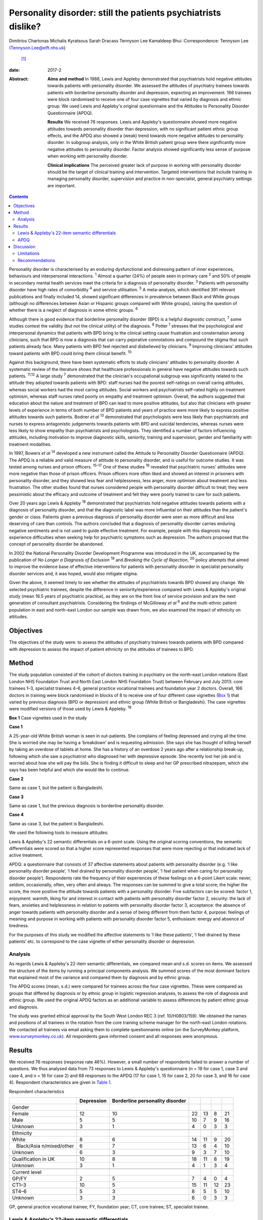 ===============================================================
Personality disorder: still the patients psychiatrists dislike?
===============================================================



Dimitrios Chartonas
Michalis Kyratsous
Sarah Dracass
Tennyson Lee
Kamaldeep Bhui
:Correspondence: Tennyson Lee (Tennyson.Lee@elft.nhs.uk)
 [1]_

:date: 2017-2

:Abstract:
   **Aims and method** In 1988, Lewis and Appleby demonstrated that
   psychiatrists hold negative attitudes towards patients with
   personality disorder. We assessed the attitudes of psychiatry
   trainees towards patients with borderline personality disorder and
   depression, expecting an improvement. 166 trainees were block
   randomised to receive one of four case vignettes that varied by
   diagnosis and ethnic group. We used Lewis and Appleby's original
   questionnaire and the Attitudes to Personality Disorder Questionnaire
   (APDQ).

   **Results** We received 76 responses. Lewis and Appleby's
   questionnaire showed more negative attitudes towards personality
   disorder than depression, with no significant patient ethnic group
   effects, and the APDQ also showed a (weak) trend towards more
   negative attitudes to personality disorder. In subgroup analysis,
   only in the White British patient group were there significantly more
   negative attitudes to personality disorder. Factor analysis showed
   significantly less sense of purpose when working with personality
   disorder.

   **Clinical implications** The perceived greater lack of purpose in
   working with personality disorder should be the target of clinical
   training and intervention. Targeted interventions that include
   training in managing personality disorder, supervision and practice
   in non-specialist, general psychiatry settings are important.


.. contents::
   :depth: 3
..

Personality disorder is characterised by an enduring dysfunctional and
distressing pattern of inner experiences, behaviours and interpersonal
interactions. :sup:`1` Almost a quarter (24%) of people seen in primary
care :sup:`2` and 50% of people in secondary mental health services meet
the criteria for a diagnosis of personality disorder. :sup:`3` Patients
with personality disorder have high rates of comorbidity :sup:`4` and
service utilisation. :sup:`5` A meta-analysis, which identified 391
relevant publications and finally included 14, showed significant
differences in prevalence between Black and White groups (although no
differences between Asian or Hispanic groups compared with White
groups), raising the question of whether there is a neglect of diagnosis
in some ethnic groups. :sup:`6`

Although there is good evidence that borderline personality disorder
(BPD) is a helpful diagnostic construct, :sup:`7` some studies contest
the validity (but not the clinical utility) of the diagnosis. :sup:`8`
Potter :sup:`1` stresses that the psychological and interpersonal
dynamics that patients with BPD bring to the clinical setting cause
frustration and consternation among clinicians, such that BPD is now a
diagnosis that can carry pejorative connotations and compound the stigma
that such patients already face. Many patients with BPD feel rejected
and disbelieved by clinicians. :sup:`9` Improving clinicians' attitudes
toward patients with BPD could bring them clinical benefit. :sup:`10`

Against this background, there have been systematic efforts to study
clinicians' attitudes to personality disorder. A systematic review of
the literature shows that healthcare professionals in general have
negative attitudes towards such patients. :sup:`11,12` A large study
:sup:`7` demonstrated that the clinician's occupational subgroup was
significantly related to the attitude they adopted towards patients with
BPD: staff nurses had the poorest self-ratings on overall caring
attitudes, whereas social workers had the most caring attitudes. Social
workers and psychiatrists self-rated highly on treatment optimism,
whereas staff nurses rated poorly on empathy and treatment optimism.
Overall, the authors suggested that education about the nature and
treatment of BPD can lead to more positive attitudes, but also that
clinicians with greater levels of experience in terms of both number of
BPD patients and years of practice were more likely to express positive
attitudes towards such patients. Bodner *et al* :sup:`13` demonstrated
that psychologists were less likely than psychiatrists and nurses to
express antagonistic judgements towards patients with BPD and suicidal
tendencies, whereas nurses were less likely to show empathy than
psychiatrists and psychologists. They identified a number of factors
influencing attitudes, including motivation to improve diagnostic
skills, seniority, training and supervision, gender and familiarity with
treatment modalities.

In 1997, Bowers *et al* :sup:`14` developed a new instrument called the
Attitude to Personality Disorder Questionnaire (APDQ). The APDQ is a
reliable and valid measure of attitude to personality disorder, and is
useful for outcome studies. It was tested among nurses and prison
officers. :sup:`15–17` One of these studies :sup:`16` revealed that
psychiatric nurses' attitudes were more negative than those of prison
officers. Prison officers more often liked and showed an interest in
prisoners with personality disorder, and they showed less fear and
helplessness, less anger, more optimism about treatment and less
frustration. The other studies found that nurses considered people with
personality disorder difficult to treat; they were pessimistic about the
efficacy and outcome of treatment and felt they were poorly trained to
care for such patients.

Over 20 years ago Lewis & Appleby :sup:`18` demonstrated that
psychiatrists hold negative attitudes towards patients with a diagnosis
of personality disorder, and that the diagnostic label was more
influential on their attitudes than the patient's gender or class.
Patients given a previous diagnosis of personality disorder were seen as
more difficult and less deserving of care than controls. The authors
concluded that a diagnosis of personality disorder carries enduring
negative sentiments and is not used to guide effective treatment. For
example, people with this diagnosis may experience difficulties when
seeking help for psychiatric symptoms such as depression. The authors
proposed that the concept of personality disorder be abandoned.

In 2002 the National Personality Disorder Development Programme was
introduced in the UK, accompanied by the publication of *No Longer a
Diagnosis of Exclusion* :sup:`19` and *Breaking the Cycle of Rejection*,
:sup:`20` policy attempts that aimed to improve the evidence base of
effective interventions for patients with personality disorder in
specialist personality disorder services and, it was hoped, would also
mitigate stigma.

Given the above, it seemed timely to see whether the attitudes of
psychiatrists towards BPD showed any change. We selected psychiatric
trainees, despite the difference in seniority/experience compared with
Lewis & Appleby's original study (mean 16.5 years of psychiatric
practice), as they are on the front line of service provision and are
the next generation of consultant psychiatrists. Considering the
findings of McGilloway *et al* :sup:`6` and the multi-ethnic patient
population in east and north-east London our sample was drawn from, we
also examined the impact of ethnicity on attitudes.

.. _S1:

Objectives
==========

The objectives of the study were: to assess the attitudes of psychiatry
trainees towards patients with BPD compared with depression to assess
the impact of patient ethnicity on the attitudes of trainees to BPD.

.. _S2:

Method
======

The study population consisted of the cohort of doctors training in
psychiatry on the north-east London rotations (East London NHS
Foundation Trust and North East London NHS Foundation Trust) between
February and July 2013: core trainees 1–3, specialist trainees 4–6,
general practice vocational trainees and foundation year 2 doctors.
Overall, 166 doctors in training were block randomised in blocks of 8 to
receive one of four different case vignettes (`Box 1 <#box1>`__) that
varied by previous diagnosis (BPD or depression) and ethnic group (White
British or Bangladeshi). The case vignettes were modified versions of
those used by Lewis & Appleby. :sup:`18`

**Box 1** Case vignettes used in the study

**Case 1**

A 25-year-old White British woman is seen in out-patients. She complains
of feeling depressed and crying all the time. She is worried she may be
having a ‘breakdown’ and is requesting admission. She says she has
thought of killing herself by taking an overdose of tablets at home. She
has a history of an overdose 2 years ago after a relationship break-up,
following which she saw a psychiatrist who diagnosed her with depressive
episode. She recently lost her job and is worried about how she will pay
the bills. She is finding it difficult to sleep and her GP prescribed
nitrazepam, which she says has been helpful and which she would like to
continue.

**Case 2**

Same as case 1, but the patient is Bangladeshi.

**Case 3**

Same as case 1, but the previous diagnosis is borderline personality
disorder.

**Case 4**

Same as case 3, but the patient is Bangladeshi.

We used the following tools to measure attitudes:

Lewis & Appleby's 22 semantic differentials on a 6-point scale. Using
the original scoring conventions, the semantic differentials were scored
so that a higher score represented responses that were more rejecting or
that indicated lack of active treatment.

APDQ: a questionnaire that consists of 37 affective statements about
patients with personality disorder (e.g. ‘I like personality disorder
people’, ‘I feel drained by personality disorder people’, ‘I feel
patient when caring for personality disorder people’). Respondents rate
the frequency of their experiences of these feelings on a 6-point Likert
scale: never, seldom, occasionally, often, very often and always. The
responses can be summed to give a total score; the higher the score, the
more positive the attitude towards patients with a personality disorder.
Five subfactors can be scored: factor 1, enjoyment: warmth, liking for
and interest in contact with patients with personality disorder factor
2, security: the lack of fears, anxieties and helplessness in relation
to patients with personality disorder factor 3, acceptance: the absence
of anger towards patients with personality disorder and a sense of being
different from them factor 4, purpose: feelings of meaning and purpose
in working with patients with personality disorder factor 5, enthusiasm:
energy and absence of tiredness.

For the purposes of this study we modified the affective statements to
‘I like these patients’, ‘I feel drained by these patients’ etc. to
correspond to the case vignette of either personality disorder or
depression.

.. _S3:

Analysis
--------

As regards Lewis & Appleby's 22-item semantic differentials, we compared
mean and s.d. scores on items. We assessed the structure of the items by
running a principal components analysis. We summed scores of the most
dominant factors that explained most of the variance and compared them
by diagnosis and by ethnic group.

The APDQ scores (mean, s.d.) were compared for trainees across the four
case vignettes. These were compared as groups that differed by diagnosis
or by ethnic group in logistic regression analyses, to assess the role
of diagnosis and ethnic group. We used the original APDQ factors as an
additional variable to assess differences by patient ethnic group and
diagnosis.

The study was granted ethical approval by the South West London REC 3
(ref. 10/H0803/159). We obtained the names and positions of all trainees
in the rotation from the core training scheme manager for the north-east
London rotations. We contacted all trainees via email asking them to
complete questionnaires online (on the SurveyMonkey platform,
`www.surveymonkey.co.uk <www.surveymonkey.co.uk>`__). All respondents
gave informed consent and all responses were anonymous.

.. _S4:

Results
=======

We received 76 responses (response rate 46%). However, a small number of
respondents failed to answer a number of questions. We thus analysed
data from 73 responses to Lewis & Appleby's questionnaire (*n* = 19 for
case 1, case 3 and case 4, and *n* = 16 for case 2) and 68 responses to
the APDQ (17 for case 1, 15 for case 2, 20 for case 3, and 16 for case
4). Respondent characteristics are given in `Table 1 <#T1>`__.

.. container:: table-wrap
   :name: T1

   .. container:: caption

      .. rubric:: 

      Respondent characteristics

   +---------------+------------+---------------+----+----+----+----+
   |               | Depression | Borderline    |    |    |    |    |
   |               |            | personality   |    |    |    |    |
   |               |            | disorder      |    |    |    |    |
   +===============+============+===============+====+====+====+====+
   | Gender        |            |               |    |    |    |    |
   +---------------+------------+---------------+----+----+----+----+
   |     Female    | 12         | 10            | 22 | 13 | 8  | 21 |
   +---------------+------------+---------------+----+----+----+----+
   |     Male      | 5          | 5             | 10 | 7  | 9  | 16 |
   +---------------+------------+---------------+----+----+----+----+
   |     Unknown   | 3          | 1             | 4  | 0  | 3  | 3  |
   +---------------+------------+---------------+----+----+----+----+
   |               |            |               |    |    |    |    |
   +---------------+------------+---------------+----+----+----+----+
   | Ethnicity     |            |               |    |    |    |    |
   +---------------+------------+---------------+----+----+----+----+
   |     White     | 8          | 6             | 14 | 11 | 9  | 20 |
   +---------------+------------+---------------+----+----+----+----+
   |               | 6          | 7             | 13 | 6  | 4  | 10 |
   |    Black/Asia |            |               |    |    |    |    |
   | n/mixed/other |            |               |    |    |    |    |
   +---------------+------------+---------------+----+----+----+----+
   |     Unknown   | 6          | 3             | 9  | 3  | 7  | 10 |
   +---------------+------------+---------------+----+----+----+----+
   |               |            |               |    |    |    |    |
   +---------------+------------+---------------+----+----+----+----+
   | Qualification | 10         | 8             | 18 | 11 | 8  | 19 |
   | in UK         |            |               |    |    |    |    |
   +---------------+------------+---------------+----+----+----+----+
   |     Unknown   | 3          | 1             | 4  | 1  | 3  | 4  |
   +---------------+------------+---------------+----+----+----+----+
   |               |            |               |    |    |    |    |
   +---------------+------------+---------------+----+----+----+----+
   | Current level |            |               |    |    |    |    |
   +---------------+------------+---------------+----+----+----+----+
   |     GP/FY     | 2          | 5             | 7  | 4  | 0  | 4  |
   +---------------+------------+---------------+----+----+----+----+
   |     CT1–3     | 10         | 5             | 15 | 11 | 12 | 23 |
   +---------------+------------+---------------+----+----+----+----+
   |     ST4–6     | 5          | 3             | 8  | 5  | 5  | 10 |
   +---------------+------------+---------------+----+----+----+----+
   |     Unknown   | 3          | 3             | 6  | 0  | 3  | 3  |
   +---------------+------------+---------------+----+----+----+----+

   GP, general practice vocational trainee; FY, foundation year; CT,
   core trainee; ST, specialist trainee.

.. _S5:

Lewis & Appleby's 22-item semantic differentials
------------------------------------------------

The scale was subject to principal components factor analysis followed
by an orthogonal rotation to identify 16 of the 22 items loaded (loading
of greater than 0.5) on the first factor (eigenvalue 10.42, explaining
71% of the variance), with two further candidate factors (eigenvalue
1.68, explaining 11.5% and eigenvalue 1.00, explaining 6.1%,
respectively) (`Table 2 <#T2>`__). Only items from the first factor were
summed to compare attitudes, as the second and third factors were
accounted for by 3 items each and did not show a clear conceptual
distinction between each other. The mean and s.d. score of factor 1 was
compared by diagnosis and by ethnic group (case 1: mean 42.42, s.d. =
8.54; case 2: mean 48, s.d. = 8.71; case 3: mean 53.68, s.d. = 11.99;
case 4: mean 51.53, s.d. = 10.51). The scores did not vary by ethnic
groups. The rank sums showed significant differences by diagnosis, with
higher scores (more stigma) towards personality disorder than depression
(overall Kruskal–Wallis χ\ :sup:`2` = 11.38, d.f. = 3, *P* = 0.01)
(`Table 3 <#T3>`__).

.. container:: table-wrap
   :name: T2

   .. container:: caption

      .. rubric:: 

      Principal components analysis

   +-------+-------+-------+-------+-------+-------+-------+-------+
   |       | Mean  | Lo    |       |       |       |       |       |
   |       | `a    | ading |       |       |       |       |       |
   |       | <#TFN |       |       |       |       |       |       |
   |       | 3>`__ |       |       |       |       |       |       |
   |       | (     |       |       |       |       |       |       |
   |       | s.d.) |       |       |       |       |       |       |
   +=======+=======+=======+=======+=======+=======+=======+=======+
   | F     |       |       |       |       |       |       |       |
   | actor |       |       |       |       |       |       |       |
   | 1     |       |       |       |       |       |       |       |
   | (     |       |       |       |       |       |       |       |
   | eigen |       |       |       |       |       |       |       |
   | value |       |       |       |       |       |       |       |
   | 1     |       |       |       |       |       |       |       |
   | 0.42) |       |       |       |       |       |       |       |
   +-------+-------+-------+-------+-------+-------+-------+-------+
   |       | 3.25  | 4.20  | 0     | 0     |   0   | 0     | 0     |
   | Poses | (     | (     | .5955 | .0826 | .0343 | .1059 | .6261 |
   | diff  | 1.18) | 1.30) |       |       |       |       |       |
   | icult |       |       |       |       |       |       |       |
   | manag |       |       |       |       |       |       |       |
   | ement |       |       |       |       |       |       |       |
   | pr    |       |       |       |       |       |       |       |
   | oblem |       |       |       |       |       |       |       |
   +-------+-------+-------+-------+-------+-------+-------+-------+
   |       | 2.17  | 3.64  | 0     | 0     | −0    | −0    | 0     |
   |   Unl | (     | (     | .6828 | .2932 | .0333 | .4351 | .2574 |
   | ikely | 0.94) | 1.48) |       |       |       |       |       |
   | to    |       |       |       |       |       |       |       |
   | im    |       |       |       |       |       |       |       |
   | prove |       |       |       |       |       |       |       |
   +-------+-------+-------+-------+-------+-------+-------+-------+
   |       | 3.67  | 3.28  | 0     | 0     |   0   | 0     | 0     |
   | Cause | (     | (     | .6678 | .2539 | .1938 | .2264 | .4007 |
   | of    | 1.22) | 1.31) |       |       |       |       |       |
   | debts |       |       |       |       |       |       |       |
   | under |       |       |       |       |       |       |       |
   | pati  |       |       |       |       |       |       |       |
   | ent's |       |       |       |       |       |       |       |
   | co    |       |       |       |       |       |       |       |
   | ntrol |       |       |       |       |       |       |       |
   +-------+-------+-------+-------+-------+-------+-------+-------+
   |       | 2.53  | 3.00  | 0     | 0     | −     | −0    | 0     |
   |    No | (     | (     | .7153 | .2039 | 0.041 | .3236 | .3403 |
   | m     | 1.38) | 1.57) |       |       |       |       |       |
   | ental |       |       |       |       |       |       |       |
   | il    |       |       |       |       |       |       |       |
   | lness |       |       |       |       |       |       |       |
   +-------+-------+-------+-------+-------+-------+-------+-------+
   |       | 2.64  | 2.97  | 0     | −0    |   0   | 0     | 0     |
   |  Case | (     | (     | .6820 | .2883 | .0797 | .1921 | .4085 |
   | does  | 1.15) | 1.06) |       |       |       |       |       |
   | not   |       |       |       |       |       |       |       |
   | merit |       |       |       |       |       |       |       |
   | NHS   |       |       |       |       |       |       |       |
   | time  |       |       |       |       |       |       |       |
   +-------+-------+-------+-------+-------+-------+-------+-------+
   |       | 2.67  | 3.95  | 0     | 0     | −0    | −0    | 0     |
   |   Unl | (     | (     | .7376 | .1704 | .1875 | .3877 | .2414 |
   | ikely | 1.15) | 1.23) |       |       |       |       |       |
   | to    |       |       |       |       |       |       |       |
   | com   |       |       |       |       |       |       |       |
   | plete |       |       |       |       |       |       |       |
   | trea  |       |       |       |       |       |       |       |
   | tment |       |       |       |       |       |       |       |
   +-------+-------+-------+-------+-------+-------+-------+-------+
   |       | 2.89  | 3.56  | 0     | 0     | −0    | −0    | 0     |
   |   Unl | (     | (     | .8410 | .1506 | .0388 | .2516 | .2052 |
   | ikely | 0.95) | 1.27) |       |       |       |       |       |
   | to    |       |       |       |       |       |       |       |
   | c     |       |       |       |       |       |       |       |
   | omply |       |       |       |       |       |       |       |
   | with  |       |       |       |       |       |       |       |
   | a     |       |       |       |       |       |       |       |
   | dvice |       |       |       |       |       |       |       |
   |       |       |       |       |       |       |       |       |
   |   and |       |       |       |       |       |       |       |
   | trea  |       |       |       |       |       |       |       |
   | tment |       |       |       |       |       |       |       |
   +-------+-------+-------+-------+-------+-------+-------+-------+
   |       | 2.91  | 2.64  | 0     | 0     | −0    | −0    | 0     |
   |   Sui | (     | (     | .8697 | .0496 | .1665 | .0827 | .2066 |
   | cidal | 1.00) | 1.40) |       |       |       |       |       |
   | urges |       |       |       |       |       |       |       |
   | under |       |       |       |       |       |       |       |
   | pati  |       |       |       |       |       |       |       |
   | ent's |       |       |       |       |       |       |       |
   | co    |       |       |       |       |       |       |       |
   | ntrol |       |       |       |       |       |       |       |
   +-------+-------+-------+-------+-------+-------+-------+-------+
   |     L | 4.08  | 4.72  | 0     | −0    |   0   | 0     | 0     |
   | ikely | (     | (     | .7435 | .3069 | .2593 | .0553 | .2827 |
   | to    | 1.11) | 0.79) |       |       |       |       |       |
   | b     |       |       |       |       |       |       |       |
   | ecome |       |       |       |       |       |       |       |
   | depe  |       |       |       |       |       |       |       |
   | ndent |       |       |       |       |       |       |       |
   | on    |       |       |       |       |       |       |       |
   | one   |       |       |       |       |       |       |       |
   +-------+-------+-------+-------+-------+-------+-------+-------+
   |       | 3.25  | 3.54  | 0     | −0    | −0    | 0     | 0     |
   |  Cond | (     | (     | .8259 | .3129 | .1401 | .1625 | .1740 |
   | ition | 0.94) | 0.91) |       |       |       |       |       |
   | not   |       |       |       |       |       |       |       |
   | s     |       |       |       |       |       |       |       |
   | evere |       |       |       |       |       |       |       |
   +-------+-------+-------+-------+-------+-------+-------+-------+
   |       | 3.25  | 3.55  | 0     | 0     | −0    | −0    | 0     |
   |  Admi | (     | (     | .9096 | .0398 | .1405 | .0416 | .1496 |
   | ssion | 1.50) | 1.40) |       |       |       |       |       |
   | not   |       |       |       |       |       |       |       |
   | indi  |       |       |       |       |       |       |       |
   | cated |       |       |       |       |       |       |       |
   +-------+-------+-------+-------+-------+-------+-------+-------+
   |       | 2.56  | 3.00  | 0     | −0    | −0    | 0     | 0     |
   |   Not | (     | (     | .8246 | .0480 | .1447 | .2903 | .2126 |
   | a     | 0.99) | 0.99) |       |       |       |       |       |
   | su    |       |       |       |       |       |       |       |
   | icide |       |       |       |       |       |       |       |
   | risk  |       |       |       |       |       |       |       |
   +-------+-------+-------+-------+-------+-------+-------+-------+
   |       | 2.42  | 3.08  | 0     | −0    |   0   | 0     | 0     |
   |  Does | (     | (     | .8481 | .2232 | .0573 | .1831 | .1942 |
   | not   | 1.59) | 1.51) |       |       |       |       |       |
   | re    |       |       |       |       |       |       |       |
   | quire |       |       |       |       |       |       |       |
   | sic   |       |       |       |       |       |       |       |
   | kness |       |       |       |       |       |       |       |
   | c     |       |       |       |       |       |       |       |
   | ertif |       |       |       |       |       |       |       |
   | icate |       |       |       |       |       |       |       |
   +-------+-------+-------+-------+-------+-------+-------+-------+
   |       | 3.29  | 3.08  | 0     | −0    | −0    | 0     | 0     |
   |  Depe | (     | (     | .8432 | .2268 | .0802 | .0578 | .2279 |
   | ndent | 1.18) | 1.23) |       |       |       |       |       |
   | on    |       |       |       |       |       |       |       |
   | BZs   |       |       |       |       |       |       |       |
   +-------+-------+-------+-------+-------+-------+-------+-------+
   |       | 1.91  | 1.95  | 0     | −0    | −0    | 0     | 0     |
   |   Psy | (     | (     | .9452 | .0484 | .0436 | .0273 | .1017 |
   | choth | 1.16) | 1.11) |       |       |       |       |       |
   | erapy |       |       |       |       |       |       |       |
   | ref   |       |       |       |       |       |       |       |
   | erral |       |       |       |       |       |       |       |
   | not   |       |       |       |       |       |       |       |
   | indi  |       |       |       |       |       |       |       |
   | cated |       |       |       |       |       |       |       |
   +-------+-------+-------+-------+-------+-------+-------+-------+
   |       | 1.83  | 3.47  | 0     | −0    | −0    | 0     | 0     |
   | Antid | (     | (     | .8676 | .2914 | .0017 | .1573 | .1377 |
   | epres | 1.16) | 1.59) |       |       |       |       |       |
   | sants |       |       |       |       |       |       |       |
   | not   |       |       |       |       |       |       |       |
   | indi  |       |       |       |       |       |       |       |
   | cated |       |       |       |       |       |       |       |
   +-------+-------+-------+-------+-------+-------+-------+-------+
   |       |       |       |       |       |       |       |       |
   +-------+-------+-------+-------+-------+-------+-------+-------+
   | F     |       |       |       |       |       |       |       |
   | actor |       |       |       |       |       |       |       |
   | 2     |       |       |       |       |       |       |       |
   | (     |       |       |       |       |       |       |       |
   | eigen |       |       |       |       |       |       |       |
   | value |       |       |       |       |       |       |       |
   | 1.68) |       |       |       |       |       |       |       |
   +-------+-------+-------+-------+-------+-------+-------+-------+
   |       | 2.91  | 2.68  | −0    | 0     |       | 0     | 0     |
   |    Ma | (     | (     | .0609 | .6055 | 0.208 | .2771 | .5095 |
   | nipul | 0.95) | 1.32) |       |       |       |       |       |
   | ating |       |       |       |       |       |       |       |
   | admi  |       |       |       |       |       |       |       |
   | ssion |       |       |       |       |       |       |       |
   +-------+-------+-------+-------+-------+-------+-------+-------+
   |       | 2.46  | 3.08  | 0     | 0     | −0    | 0     | 0     |
   |   Unl | (     | (     | .1055 | .6853 | .1458 | .3179 | .3969 |
   | ikely | 1.09) | 1.36) |       |       |       |       |       |
   | to    |       |       |       |       |       |       |       |
   | a     |       |       |       |       |       |       |       |
   | rouse |       |       |       |       |       |       |       |
   | sym   |       |       |       |       |       |       |       |
   | pathy |       |       |       |       |       |       |       |
   +-------+-------+-------+-------+-------+-------+-------+-------+
   |       | 2.86  | 3.36  | 0     | 0     |   0   | 0     | 0     |
   | Would | (     | (     | .3862 | .4406 | .1868 | .0396 | .6203 |
   | not   | 1.40) | 1.55) |       |       |       |       |       |
   | like  |       |       |       |       |       |       |       |
   | to    |       |       |       |       |       |       |       |
   | have  |       |       |       |       |       |       |       |
   | in    |       |       |       |       |       |       |       |
   | one's |       |       |       |       |       |       |       |
   | c     |       |       |       |       |       |       |       |
   | linic |       |       |       |       |       |       |       |
   +-------+-------+-------+-------+-------+-------+-------+-------+
   |       |       |       |       |       |       |       |       |
   +-------+-------+-------+-------+-------+-------+-------+-------+
   | F     |       |       |       |       |       |       |       |
   | actor |       |       |       |       |       |       |       |
   | 3     |       |       |       |       |       |       |       |
   | (     |       |       |       |       |       |       |       |
   | eigen |       |       |       |       |       |       |       |
   | value |       |       |       |       |       |       |       |
   | 1.00) |       |       |       |       |       |       |       |
   +-------+-------+-------+-------+-------+-------+-------+-------+
   |     T | 2.97  | 3.64  | 0     | 0     | −0    | 0     | 0     |
   | aking | (     | (     | .2184 | .4940 | .6602 | .1606 | .2466 |
   | an    | 1.03) | 1.35) |       |       |       |       |       |
   | ove   |       |       |       |       |       |       |       |
   | rdose |       |       |       |       |       |       |       |
   | would |       |       |       |       |       |       |       |
   | be    |       |       |       |       |       |       |       |
   | atte  |       |       |       |       |       |       |       |
   | ntion |       |       |       |       |       |       |       |
   |       |       |       |       |       |       |       |       |
   |    se |       |       |       |       |       |       |       |
   | eking |       |       |       |       |       |       |       |
   +-------+-------+-------+-------+-------+-------+-------+-------+
   |     S | 1.61  | 1.82  | 0     | 0     |   0   | 0     | 0     |
   | hould | (     | (     | .3843 | .3520 | .6137 | .0264 | .3511 |
   | be    | 1.10) | 0.93) |       |       |       |       |       |
   | disch |       |       |       |       |       |       |       |
   | arged |       |       |       |       |       |       |       |
   | from  |       |       |       |       |       |       |       |
   | o     |       |       |       |       |       |       |       |
   | ut-pa |       |       |       |       |       |       |       |
   | tient |       |       |       |       |       |       |       |
   |       |       |       |       |       |       |       |       |
   |  foll |       |       |       |       |       |       |       |
   | ow-up |       |       |       |       |       |       |       |
   +-------+-------+-------+-------+-------+-------+-------+-------+
   |     L | 3.11  | 3.64  | 0     | 0     |   0   | −0    | 0     |
   | ikely | (     | (     | .4816 | .1173 | .5391 | .1399 | .4441 |
   | to    | 1.28) | 1.48) |       |       |       |       |       |
   | annoy |       |       |       |       |       |       |       |
   +-------+-------+-------+-------+-------+-------+-------+-------+

   BPD, borderline personality disorder; BZ, benzodiazepine; NHS,
   National Health Service.

   Means: higher values indicate greater agreement with statement; there
   was a 6-point scale between the two statements of the semantic
   differential.

.. container:: table-wrap
   :name: T3

   .. container:: caption

      .. rubric:: 

      Attitudes to BPD based on the four test vignettes (factor 1:
      Kruskal–Wallis equality-of-populations rank test)

   ============= ================ ========
   Case vignette Respondents, *n* Rank sum
   ============= ================ ========
   1             19               460.50
   \                              
   2             16               564.50
   \                              
   3             19               860.50
   \                              
   4             19               815.50
   ============= ================ ========

   χ\ :sup:`2` = 11.38, d.f. = 3, *P* = 0.01

.. _S6:

APDQ
----

Multiple regression analysis of overall scores showed a weak trend
towards lower scores in assessment of attitudes towards patients with a
previous diagnosis of BPD compared with patients with a previous
diagnosis of depression (lower scores indicate more negative attitudes
in the APDQ and this is consistent with findings from the Appleby
measure); however, this difference fell just short of statistical
significance (*z* = 1.75, *P* = 0.08). There was no significant ethnic
difference in attitudes towards patients. In subgroup analysis, only
among White British patients with a previous diagnosis of BPD was there
a lower overall score compared with White British patients with a
previous diagnosis of depression (*z* = 1.98, *P* = 0.047).

This outcome had already been subjected to factor analysis by the
original inventors of the measure. When we assessed scores on the basis
of the five factors (using Kruskal–Wallis equality-of-populations rank)
there was no statistically significant difference in scores for factors
1 (enjoyment), 2 (security), 3 (acceptance) and 5 (enthusiasm). However,
there was a statistically significant (*P* = 0.03) difference found for
factor 4 (purpose), with higher scores in attitudes (more positive)
towards patients with depression (mean 4.60) compared with patients with
a previous diagnosis of BPD (mean 4.15).

.. _S7:

Discussion
==========

Since the original study of Lewis and Appleby nearly 30 years ago, a
number of studies spanning from 1993 to 2012, as summarised in the
introduction, have consistently shown that clinicians hold negative
attitudes towards personality disorder. Our finding of more negative
attitudes towards personality disorder compared with depression among
psychiatric trainees, using the same instrument as Lewis and Appleby, is
in line with previous research. However, it is difficult to show and
theorise a sense of longitudinal change. This is mainly because
different studies have looked at different professional groups,
including nurses, prison officers, social workers, psychologists and
psychiatrists, with varying training and levels of experience, and in
different countries and/or care settings. In addition, our study
examined the attitudes of a less experienced sample of psychiatrists
than the Lewis and Appleby study, and this has to be taken into
consideration when comparing current attitudes with previous ones.
However, the ongoing finding of more stigma towards patients with
personality disorder, almost 14 years after the introduction of the
National Personality Disorder Development Programme, is disheartening.

More encouraging is the lack of evidence of differences in attitudes to
patients with personality disorder of different ethnicity. The greater
negative attitudes to personality disorder than depression in White
British but not in Bangladeshi patients raises questions of differences
in how clinicians may view the disorder in different ethnic groups,
especially given that culture influences significantly what is
considered to be a person and personality. Culture influences a number
of factors relevant to the construct of personality disorder, such as
learning inside and outside the family, the threshold when personality
vulnerability cannot be compensated for by the person, and the social
threshold when such decompensations are labelled pathological.
:sup:`21–23` If one accepts personality pathology as universal,
:sup:`24` perhaps this finding can also raise further questions
regarding under-diagnosis of personality problems in certain ethnic
groups, although supporting such a link is beyond the scope of this
paper and further research is needed looking into both the universality
of personality disorder and issues of under-diagnosis or misdiagnosis.

The question of why psychiatrists stigmatise personality disorder is
complex and not simple to answer. In addition to the issues discussed
above in relation to caring for these often emotionally draining
patients, it is of relevance that specific features of BPD can cause
negative attitudes. It is known that a wide range of impulsive and
potentially self-damaging behaviours are observed, especially early in
the course of the disorder. :sup:`25,26` These include gambling,
irresponsible money handling, reckless driving and unsafe sexual
practices, :sup:`27` as well as problematic substance use, self-harm,
suicidal behaviour and disordered eating. :sup:`28–31` Most of these
behaviours carry strong moral connotations, sometimes challenging social
norms, and can thus provoke negative reactions, triggering clinicians'
implicit beliefs and possibly prejudices towards such behaviours.

While mounting anti-stigma campaigns may be required, the finding of a
greater lack of purpose in clinicians in working with personality
disorder allows for more modest and targeted intervention. Lack of
purpose and therapeutic pessimism raise the importance of designing
targeted interventions which may include training in personality
disorder. As personality disorder is prevalent in all psychiatric
settings, this is an important part of training for all psychiatrists.

.. _S8:

Limitations
-----------

Limitations of the present study include the small sample numbers,
which, despite a reasonable response rate for a questionnaire study,
makes it difficult to rely on comparisons between the groups, and thus
compromises the power of the study. Our study population is taken from
only two mental health trusts in the UK. However, the trusts cover both
inner and outer London areas, and the training programmes are similar to
those of others in the UK, as there is a specific framework for
postgraduate training in psychiatry.

.. _S9:

Recommendations
---------------

Increased training in evidence-based practice for generalist mental
health professionals in borderline personality disorder may address the
issue of clinicians' lack of sense of purpose. The emphasis is thus on
increasing the skills of clinicians in managing personality disorder in
general psychiatric settings, which usually lack the structure, training
and resources to deal with these complex patients. The difficulties
faced by general psychiatry clinicians have been acknowledged in the
literature, and in that respect ‘structured clinical management’ has
been discussed as an effective way of working with BPD patients in
non-specialist settings, as long as certain principles are followed and
interventions implemented. :sup:`32`

It has been shown that people with personality disorder present specific
challenges to the therapeutic alliance. :sup:`33–35` Training and
supervision :sup:`36–39` as well as participation in a Balint group
:sup:`40` can improve negative attitudes.

Patients with personality disorder can provoke strong
countertransference reactions, there is thus an ongoing need for
clinicians to monitor their countertransference when working with such
patients. This highlights the ongoing need for psychotherapy training.
Evidence-based psychotherapy treatments have a documented applicability
as a useful model for general psychiatrists. :sup:`41` Supervision and
further training is also necessary for consultants, as they often
supervise trainee doctors and inevitably influence them through their
own attitudes to these patients.

Recent research on stigma reduction has identified certain key
ingredients that anti-stigma initiatives should take into consideration:
a recovery emphasis and having multiple forms of social contact are
especially important for maximising outcomes. :sup:`42` These key
ingredients can be taken up to introduce specific initiatives to reduce
stigma against personality disorder. For example, Knaak *et al*
:sup:`43` found that a 3-hour workshop on BPD and dialectical
behavioural therapy (DBT) was successful at improving attitudes and
behavioural intentions towards persons with BPD. This is in line with
those studies that show that training and education programmes tend to
improve attitudes.

.. [1]
   **Dimitrios Chartonas**, ST4–6 in general adult psychiatry, Camden
   and Islington NHS Foundation Trust, London, UK; **Michalis
   Kyratsous**, ST4–6 in general adult psychiatry, South London and
   Maudsley NHS Foundation Trust, London, UK; **Sarah Dracass**,
   Consultant Psychiatrist, and **Tennyson Lee**, Consultant
   Psychiatrist in Psychotherapy, both at East London NHS Foundation
   Trust, London, UK; **Kamaldeep Bhui**, Professor of Cultural
   Psychiatry and Epidemiology, Queen Mary University of London, and
   Honorary Consultant Psychiatrist, East London NHS Foundation Trust,
   London, UK.
